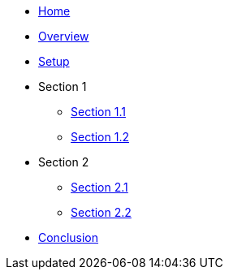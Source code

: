 * xref:index.adoc[Home]

* xref:overview/overview.adoc[Overview]

* xref:setup/setup.adoc[Setup]

* Section 1
** xref:section-1/section-1-1.adoc[Section 1.1]
** xref:section-1/section-1-2.adoc[Section 1.2]

* Section 2
** xref:section-2/section-2-1.adoc[Section 2.1]
** xref:section-2/section-2-2.adoc[Section 2.2]

* xref:conclusion/conclusion.adoc[Conclusion]




